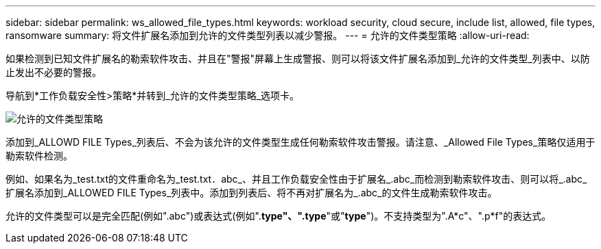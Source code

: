 ---
sidebar: sidebar 
permalink: ws_allowed_file_types.html 
keywords: workload security, cloud secure, include list, allowed, file types, ransomware 
summary: 将文件扩展名添加到允许的文件类型列表以减少警报。 
---
= 允许的文件类型策略
:allow-uri-read: 


[role="lead"]
如果检测到已知文件扩展名的勒索软件攻击、并且在"警报"屏幕上生成警报、则可以将该文件扩展名添加到_允许的文件类型_列表中、以防止发出不必要的警报。

导航到*工作负载安全性>策略*并转到_允许的文件类型策略_选项卡。

image:WS_Allowed_File_Type_Policies.png["允许的文件类型策略"]

添加到_ALLOWD FILE Types_列表后、不会为该允许的文件类型生成任何勒索软件攻击警报。请注意、_Allowed File Types_策略仅适用于勒索软件检测。

例如、如果名为_test.txt的文件重命名为_test.txt．abc_、并且工作负载安全性由于扩展名_.abc_而检测到勒索软件攻击、则可以将_.abc_扩展名添加到_ALLOWED FILE Types_列表中。添加到列表后、将不再对扩展名为_.abc_的文件生成勒索软件攻击。

允许的文件类型可以是完全匹配(例如".abc")或表达式(例如".*type"、".type*"或"*type*")。不支持类型为".A*c"、".p*f"的表达式。
